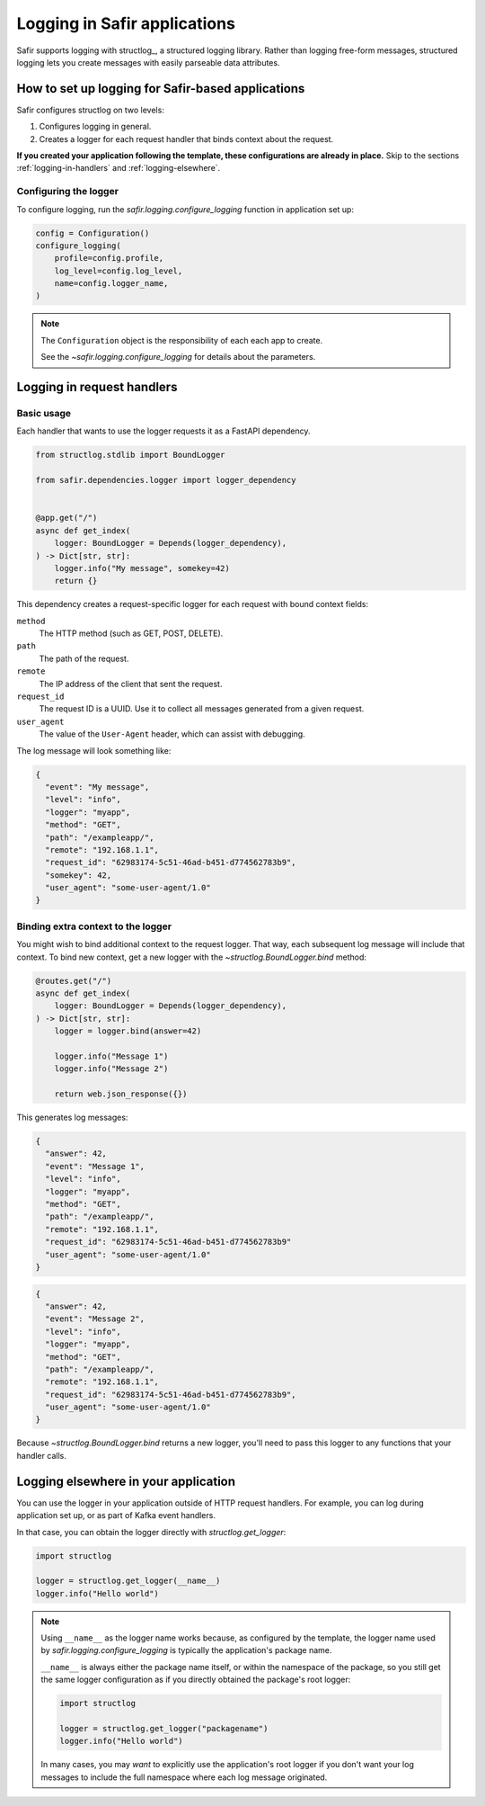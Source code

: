 #############################
Logging in Safir applications
#############################

Safir supports logging with structlog_, a structured logging library.
Rather than logging free-form messages, structured logging lets you create messages with easily parseable data attributes.

How to set up logging for Safir-based applications
==================================================

Safir configures structlog on two levels:

1. Configures logging in general.
2. Creates a logger for each request handler that binds context about the request.

**If you created your application following the template, these configurations are already in place.**
Skip to the sections :ref:`logging-in-handlers` and :ref:`logging-elsewhere`.

Configuring the logger
----------------------

To configure logging, run the `safir.logging.configure_logging` function in application set up:

.. code-block:: python

   config = Configuration()
   configure_logging(
       profile=config.profile,
       log_level=config.log_level,
       name=config.logger_name,
   )

.. note::

   The ``Configuration`` object is the responsibility of each each app to create.

   See the `~safir.logging.configure_logging` for details about the parameters.

.. _logging-in-handlers:

Logging in request handlers
===========================

Basic usage
-----------

Each handler that wants to use the logger requests it as a FastAPI dependency.

.. code-block:: python

   from structlog.stdlib import BoundLogger

   from safir.dependencies.logger import logger_dependency


   @app.get("/")
   async def get_index(
       logger: BoundLogger = Depends(logger_dependency),
   ) -> Dict[str, str]:
       logger.info("My message", somekey=42)
       return {}

This dependency creates a request-specific logger for each request with bound context fields:

``method``
    The HTTP method (such as GET, POST, DELETE).

``path``
    The path of the request.

``remote``
    The IP address of the client that sent the request.

``request_id``
    The request ID is a UUID.
    Use it to collect all messages generated from a given request.

``user_agent``
    The value of the ``User-Agent`` header, which can assist with debugging.

The log message will look something like:

.. code-block:: json

   {
     "event": "My message",
     "level": "info",
     "logger": "myapp",
     "method": "GET",
     "path": "/exampleapp/",
     "remote": "192.168.1.1",
     "request_id": "62983174-5c51-46ad-b451-d774562783b9",
     "somekey": 42,
     "user_agent": "some-user-agent/1.0"
   }

Binding extra context to the logger
-----------------------------------

You might wish to bind additional context to the request logger.
That way, each subsequent log message will include that context.
To bind new context, get a new logger with the `~structlog.BoundLogger.bind` method:

.. code-block:: python

   @routes.get("/")
   async def get_index(
       logger: BoundLogger = Depends(logger_dependency),
   ) -> Dict[str, str]:
       logger = logger.bind(answer=42)

       logger.info("Message 1")
       logger.info("Message 2")

       return web.json_response({})

This generates log messages:

.. code-block:: json

   {
     "answer": 42,
     "event": "Message 1",
     "level": "info",
     "logger": "myapp",
     "method": "GET",
     "path": "/exampleapp/",
     "remote": "192.168.1.1",
     "request_id": "62983174-5c51-46ad-b451-d774562783b9"
     "user_agent": "some-user-agent/1.0"
   }

.. code-block:: json

   {
     "answer": 42,
     "event": "Message 2",
     "level": "info",
     "logger": "myapp",
     "method": "GET",
     "path": "/exampleapp/",
     "remote": "192.168.1.1",
     "request_id": "62983174-5c51-46ad-b451-d774562783b9",
     "user_agent": "some-user-agent/1.0"
   }

Because `~structlog.BoundLogger.bind` returns a new logger, you'll need to pass this logger to any functions that your handler calls.

.. _logging-elsewhere:

Logging elsewhere in your application
=====================================

You can use the logger in your application outside of HTTP request handlers.
For example, you can log during application set up, or as part of Kafka event handlers.

In that case, you can obtain the logger directly with `structlog.get_logger`:

.. code-block:: python

   import structlog

   logger = structlog.get_logger(__name__)
   logger.info("Hello world")

.. note::

   Using ``__name__`` as the logger name works because, as configured by the template, the logger name used by `safir.logging.configure_logging` is typically the application's package name.

   ``__name__`` is always either the package name itself, or within the namespace of the package, so you still get the same logger configuration as if you directly obtained the package's root logger:

   .. code-block:: python

      import structlog

      logger = structlog.get_logger("packagename")
      logger.info("Hello world")

   In many cases, you may *want* to explicitly use the application's root logger if you don't want your log messages to include the full namespace where each log message originated.
